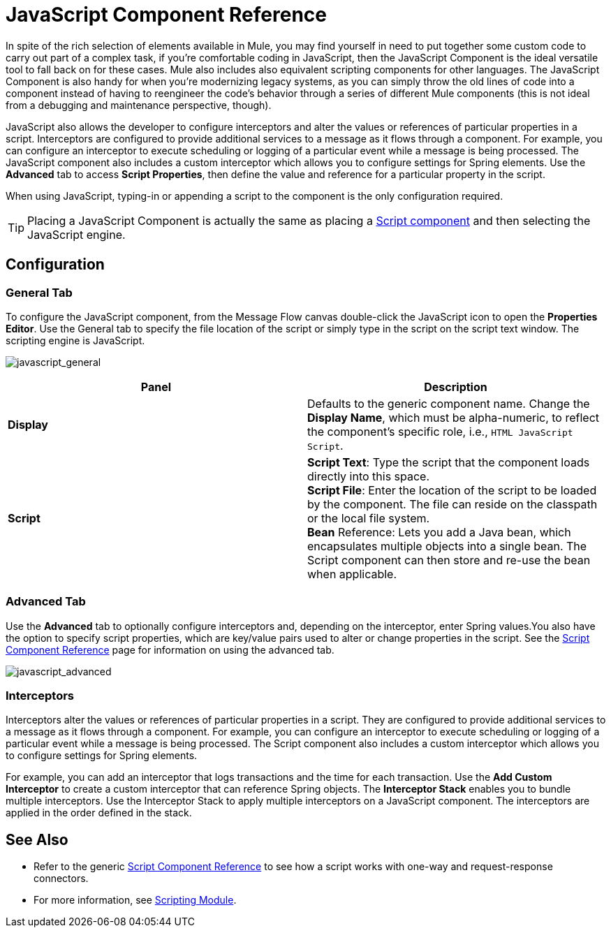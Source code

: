 = JavaScript Component Reference
:keywords: expression component, native code, legacy code, javascript, custom code

In spite of the rich selection of elements available in Mule, you may find yourself in need to put together some custom code to carry out part of a complex task, if you're comfortable coding in JavaScript, then the JavaScript Component is the ideal versatile tool to fall back on for these cases. Mule also includes also equivalent scripting components for other languages. The JavaScript Component is also handy for when you're modernizing legacy systems, as you can simply throw the old lines of code into a component instead of having to reengineer the code's behavior through a series of different Mule components (this is not ideal from a debugging and maintenance perspective, though).

JavaScript also allows the developer to configure interceptors and alter the values or references of particular properties in a script. Interceptors are configured to provide additional services to a message as it flows through a component. For example, you can configure an interceptor to execute scheduling or logging of a particular event while a message is being processed. The JavaScript component also includes a custom interceptor which allows you to configure settings for Spring elements. Use the *Advanced* tab to access *Script Properties*, then define the value and reference for a particular property in the script.

When using JavaScript, typing-in or appending a script to the component is the only configuration required.

[TIP]
Placing a JavaScript Component is actually the same as placing a link:/mule-user-guide/v/3.9/script-component-reference[Script component] and then selecting the JavaScript engine.

== Configuration

=== General Tab

To configure the JavaScript component, from the Message Flow canvas double-click the JavaScript icon to open the *Properties Editor*. Use the General tab to specify the file location of the script or simply type in the script on the script text window. The scripting engine is JavaScript.

image:javascript_general.png[javascript_general]

[%header,cols="2*"]
|===
|Panel |Description
|*Display* |Defaults to the generic component name. Change the *Display Name*, which must be alpha-numeric, to reflect the component's specific role, i.e., `HTML JavaScript Script`.
|*Script* |*Script Text*: Type the script that the component loads directly into this space. +
*Script File*: Enter the location of the script to be loaded by the component. The file can reside on the classpath or the local file system. +
*Bean* Reference: Lets you add a Java bean, which encapsulates multiple objects into a single bean. The Script component can then store and re-use the bean when applicable.
|===

=== Advanced Tab

Use the *Advanced* tab to optionally configure interceptors and, depending on the interceptor, enter Spring values.You also have the option to specify script properties, which are key/value pairs used to alter or change properties in the script. See the link:/mule-user-guide/v/3.9/script-component-reference[Script Component Reference] page for information on using the advanced tab.

image:javascript_advanced.png[javascript_advanced]

=== Interceptors

Interceptors alter the values or references of particular properties in a script. They are configured to provide additional services to a message as it flows through a component. For example, you can configure an interceptor to execute scheduling or logging of a particular event while a message is being processed. The Script component also includes a custom interceptor which allows you to configure settings for Spring elements.

For example, you can add an interceptor that logs transactions and the time for each transaction. Use the *Add Custom Interceptor* to create a custom interceptor that can reference Spring objects. The *Interceptor Stack* enables you to bundle multiple interceptors. Use the Interceptor Stack to apply multiple interceptors on a JavaScript component. The interceptors are applied in the order defined in the stack.

== See Also

* Refer to the generic link:/mule-user-guide/v/3.9/script-component-reference[Script Component Reference] to see how a script works with one-way and request-response connectors.
* For more information, see link:/mule-user-guide/v/3.9/scripting-module-reference[Scripting Module].




